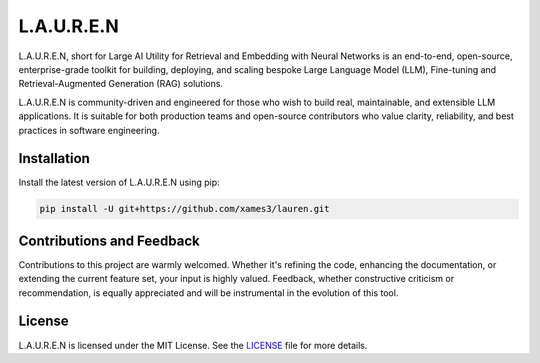 .. Author: Akshay Mestry <xa@mes3.dev>
.. Created on: Tuesday, July 01 2025
.. Last updated on: Sunday, July 06 2025

===============================================================================
L.A.U.R.E.N
===============================================================================

L.A.U.R.E.N, short for Large AI Utility for Retrieval and Embedding with Neural
Networks is an end-to-end, open-source, enterprise-grade toolkit for building,
deploying, and scaling bespoke Large Language Model (LLM), Fine-tuning and
Retrieval-Augmented Generation (RAG) solutions.

L.A.U.R.E.N is community-driven and engineered for those who wish to build
real, maintainable, and extensible LLM applications. It is suitable for both
production teams and open-source contributors who value clarity, reliability,
and best practices in software engineering.

-------------------------------------------------------------------------------
Installation
-------------------------------------------------------------------------------

Install the latest version of L.A.U.R.E.N using pip:

.. code-block:: bash

    pip install -U git+https://github.com/xames3/lauren.git

-------------------------------------------------------------------------------
Contributions and Feedback
-------------------------------------------------------------------------------

Contributions to this project are warmly welcomed. Whether it's refining the
code, enhancing the documentation, or extending the current feature set, your
input is highly valued. Feedback, whether constructive criticism or
recommendation, is equally appreciated and will be instrumental in the
evolution of this tool.

-------------------------------------------------------------------------------
License
-------------------------------------------------------------------------------

L.A.U.R.E.N is licensed under the MIT License. See the `LICENSE`_ file for more
details.

.. _LICENSE: https://github.com/xames3/lauren/blob/main/LICENSE
